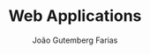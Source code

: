 #+TITLE: Web Applications
#+AUTHOR: João Gutemberg Farias
#+EMAIL: joao.gutemberg.farias@gmail.com
#+CREATED: [2021-07-18 Sun 17:47]
#+LAST_MODIFIED: [2021-07-18 Sun 17:47]
#+ROAM_TAGS: 


